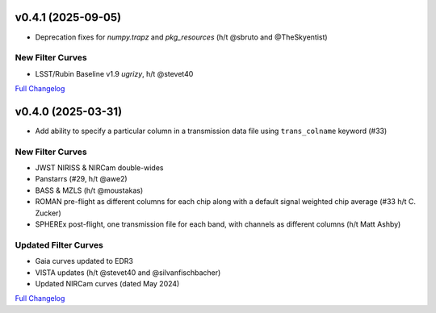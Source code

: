 .. :changelog:

v0.4.1 (2025-09-05)
-------------------

* Deprecation fixes for `numpy.trapz` and `pkg_resources` (h/t @sbruto and @TheSkyentist)

New Filter Curves
^^^^^^^^^^^^^^^^^

* LSST/Rubin Baseline v1.9 *ugrizy*, h/t @stevet40

`Full Changelog <https://github.com/bd-j/sedpy/compare/v0.4.0...v0.4.1>`_


v0.4.0 (2025-03-31)
-------------------

* Add ability to specify a particular column in a transmission data file using ``trans_colname`` keyword (#33)

New Filter Curves
^^^^^^^^^^^^^^^^^

* JWST NIRISS & NIRCam double-wides
* Panstarrs (#29, h/t @awe2)
* BASS & MZLS (h/t @moustakas)
* ROMAN pre-flight as different columns for each chip along with a default signal weighted chip average (#33 h/t C. Zucker)
* SPHEREx post-flight, one transmission file for each band, with channels as different columns (h/t Matt Ashby)


Updated Filter Curves
^^^^^^^^^^^^^^^^^^^^^

* Gaia curves updated to EDR3
* VISTA updates (h/t @stevet40 and @silvanfischbacher)
* Updated NIRCam curves (dated May 2024)



`Full Changelog <https://github.com/bd-j/sedpy/compare/v0.3.2...v0.4.0>`_